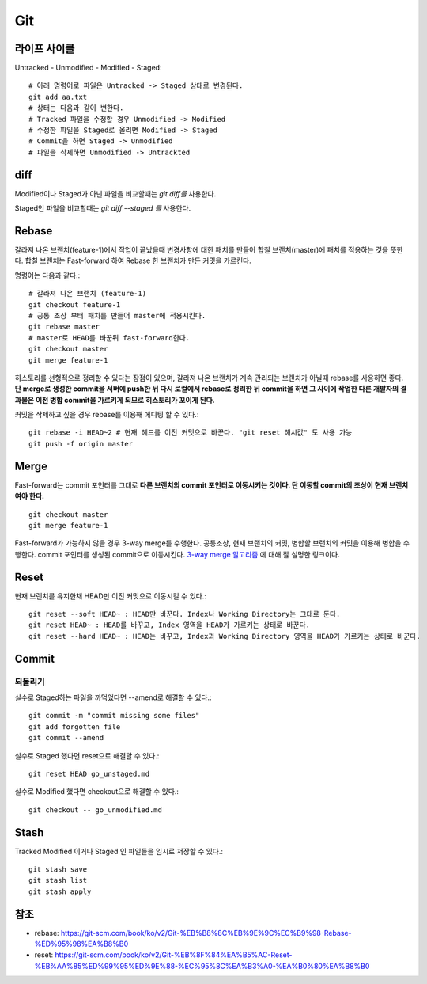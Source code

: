 .. _git_intro:

*****************
Git
*****************

===============
 라이프 사이클
===============

Untracked - Unmodified - Modified - Staged::

  # 아래 명령어로 파일은 Untracked -> Staged 상태로 변경된다.
  git add aa.txt 
  # 상태는 다음과 같이 변한다.
  # Tracked 파일을 수정할 경우 Unmodified -> Modified
  # 수정한 파일을 Staged로 올리면 Modified -> Staged
  # Commit을 하면 Staged -> Unmodified
  # 파일을 삭제하면 Unmodified -> Untrackted

======
 diff
======

Modified이나 Staged가 아닌 파일을 비교할때는 *git diff를* 사용한다.

Staged인 파일을 비교할때는 *git diff --staged 를* 사용한다.

========
 Rebase
========

갈라져 나온 브랜치(feature-1)에서 작업이 끝났을때 변경사항에 대한 패치를 만들어 합칠 브랜치(master)에 패치를 적용하는 것을 뜻한다. 합칠 브랜치는 Fast-forward 하여 Rebase 한 브랜치가 만든 커밋을 가르킨다.

명령어는 다음과 같다.::

    # 갈라져 나온 브랜치 (feature-1)
    git checkout feature-1
    # 공통 조상 부터 패치를 만들어 master에 적용시킨다.
    git rebase master
    # master로 HEAD를 바꾼뒤 fast-forward한다.
    git checkout master
    git merge feature-1
 
히스토리를 선형적으로 정리할 수 있다는 장점이 있으며, 갈라져 나온 브랜치가 계속 관리되는 브랜치가 아닐때 rebase를 사용하면 좋다. 
**단 merge로 생성한 commit을 서버에 push한 뒤 다시 로컬에서 rebase로 정리한 뒤 commit을 하면 그 사이에 작업한 다른 개발자의 결과물은 이전 병합 commit을 가르키게 되므로 히스토리가 꼬이게 된다.**

커밋을 삭제하고 싶을 경우 rebase를 이용해 에디팅 할 수 있다.::

  git rebase -i HEAD~2 # 현재 헤드를 이전 커밋으로 바꾼다. "git reset 해시값" 도 사용 가능
  git push -f origin master
 
=======
 Merge
=======

Fast-forward는 commit 포인터를 그대로 **다른 브랜치의 commit 포인터로 이동시키는 것이다. 단 이동할 commit의 조상이 현재 브랜치여야 한다.** ::

  git checkout master
  git merge feature-1

Fast-forward가 가능하지 않을 경우 3-way merge를 수행한다. 공통조상, 현재 브랜치의 커밋, 병합할 브랜치의 커밋을 이용해 병합을 수행한다. commit 포인터를 생성된 commit으로 이동시킨다.
`3-way merge 알고리즘 <https://blog.npcode.com/2012/09/29/3-way-merge-%EC%95%8C%EA%B3%A0%EB%A6%AC%EC%A6%98%EC%97%90-%EB%8C%80%ED%95%B4/>`_ 에 대해 잘 설명한 링크이다.

.. image:: img/merge.png

========
Reset
========

현재 브랜치를 유지한채 HEAD만 이전 커밋으로 이동시킬 수 있다.::

  git reset --soft HEAD~ : HEAD만 바꾼다. Index나 Working Directory는 그대로 둔다.
  git reset HEAD~ : HEAD를 바꾸고, Index 영역을 HEAD가 가르키는 상태로 바꾼다.
  git reset --hard HEAD~ : HEAD는 바꾸고, Index과 Working Directory 영역을 HEAD가 가르키는 상태로 바꾼다.

========
 Commit
========

되돌리기
========

실수로 Staged하는 파일을 까먹었다면 --amend로 해결할 수 있다.::

  git commit -m "commit missing some files"
  git add forgotten_file
  git commit --amend

실수로 Staged 했다면 reset으로 해결할 수 있다.::

  git reset HEAD go_unstaged.md

실수로 Modified 했다면 checkout으로 해결할 수 있다.::

  git checkout -- go_unmodified.md

=======
 Stash
=======

Tracked Modified 이거나 Staged 인 파일들을 임시로 저장할 수 있다.::

  git stash save
  git stash list
  git stash apply

======
 참조
======

- rebase: https://git-scm.com/book/ko/v2/Git-%EB%B8%8C%EB%9E%9C%EC%B9%98-Rebase-%ED%95%98%EA%B8%B0
- reset: https://git-scm.com/book/ko/v2/Git-%EB%8F%84%EA%B5%AC-Reset-%EB%AA%85%ED%99%95%ED%9E%88-%EC%95%8C%EA%B3%A0-%EA%B0%80%EA%B8%B0
